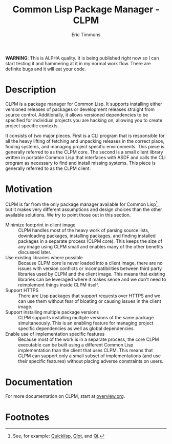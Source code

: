 #+TITLE: Common Lisp Package Manager - CLPM
#+AUTHOR: Eric Timmons
#+EMAIL: etimmons@mit.edu
#+OPTIONS: email:t toc:2 num:nil

**WARNING**: This is ALPHA quality. It is being published right now so I can
start testing it and hammering at it in my normal work flow. There are definite
bugs and it will eat your code.

* Description

  CLPM is a package manager for Common Lisp. It supports installing either
  versioned releases of packages or development releases straight from source
  control. Additionally, it allows versioned dependencies to be specified for
  individual projects you are hacking on, allowing you to create project
  specific contexts.

  It consists of two major pieces. First is a CLI program that is responsible
  for all the heavy lifting of fetching and unpacking releases in the correct
  place, finding systems, and managing project specific environments. This piece
  is generally referred to as the CLPM core. The second is a small client
  library written in portable Common Lisp that interfaces with ASDF and calls
  the CLI program as necessary to find and install missing systems. This piece
  is generally referred to as the CLPM client.

* Motivation

  CLPM is far from the only package manager available for Common Lisp[fn:1], but
  it makes very different assumptions and design choices than the other
  available solutions. We try to point those out in this section.

  + Minimize footprint in client image :: CLPM handles most of the heavy work of
       parsing source lists, downloading packages, installing packages, and
       finding installed packages in a separate process (CLPM core). This keeps
       the size of any image using CLPM small and enables many of the other
       benefits discussed later.
  + Use existing libraries where possible :: Because CLPM core is never loaded
       into a client image, there are no issues with version conflicts or
       incompatibilities between third party libraries used by CLPM and the
       client image. This means that existing libraries can be leveraged where
       it makes sense and we don't need to reimplement things inside CLPM
       itself.
  + Support HTTPS :: There are Lisp packages that support requests over HTTPS
                     and we can use them without fear of bloating or causing
                     issues in the client image.
  + Support installing multiple package versions :: CLPM supports installing
       multiple versions of the same package simultaneously. This is an enabling
       feature for managing project specific dependencies as well as global
       dependencies.
  + Enable use of implementation specific features :: Because most of the work
       is in a separate process, the core CLPM executable can be built using a
       different Common Lisp implementation than the client that uses CLPM. This
       means that CLPM can support only a small subset of implementations (and
       use their specific features) without placing adverse constraints on
       users.

* Documentation

  For more documentation on CLPM, start at [[file:doc/overview.org][overview.org]].

* Footnotes

[fn:1] See, for example: [[https://www.quicklisp.org/beta/][Quicklisp]], [[https://github.com/fukamachi/qlot/][Qlot]], and [[https://github.com/CodyReichert/qi][Qi]].
